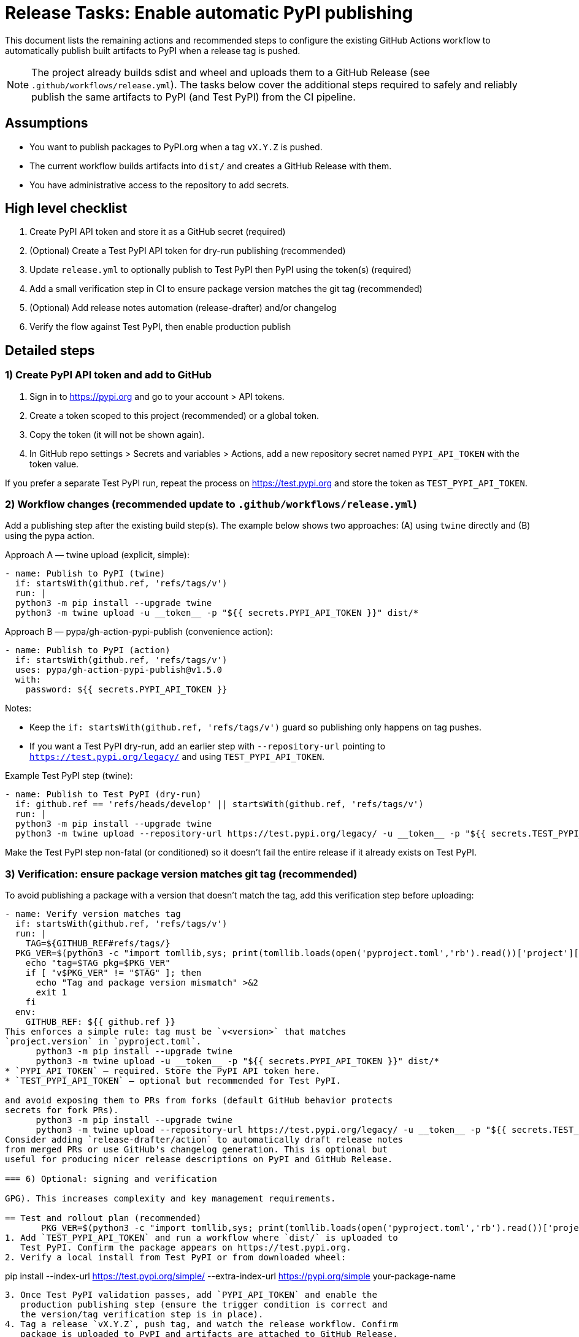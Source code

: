 = Release Tasks: Enable automatic PyPI publishing

This document lists the remaining actions and recommended steps to configure
the existing GitHub Actions workflow to automatically publish built artifacts
to PyPI when a release tag is pushed.

NOTE: The project already builds sdist and wheel and uploads them to a GitHub
Release (see `.github/workflows/release.yml`). The tasks below cover the
additional steps required to safely and reliably publish the same artifacts to
PyPI (and Test PyPI) from the CI pipeline.

== Assumptions

* You want to publish packages to PyPI.org when a tag `vX.Y.Z` is pushed.
* The current workflow builds artifacts into `dist/` and creates a GitHub
  Release with them.
* You have administrative access to the repository to add secrets.

== High level checklist

1. Create PyPI API token and store it as a GitHub secret (required)
2. (Optional) Create a Test PyPI API token for dry-run publishing (recommended)
3. Update `release.yml` to optionally publish to Test PyPI then PyPI using the
   token(s) (required)
4. Add a small verification step in CI to ensure package version matches the
   git tag (recommended)
5. (Optional) Add release notes automation (release-drafter) and/or changelog
6. Verify the flow against Test PyPI, then enable production publish

== Detailed steps

=== 1) Create PyPI API token and add to GitHub

1. Sign in to https://pypi.org and go to your account > API tokens.
2. Create a token scoped to this project (recommended) or a global token.
3. Copy the token (it will not be shown again).
4. In GitHub repo settings > Secrets and variables > Actions, add a new
   repository secret named `PYPI_API_TOKEN` with the token value.

If you prefer a separate Test PyPI run, repeat the process on https://test.pypi.org
and store the token as `TEST_PYPI_API_TOKEN`.

=== 2) Workflow changes (recommended update to `.github/workflows/release.yml`)

Add a publishing step after the existing build step(s). The example below shows
two approaches: (A) using `twine` directly and (B) using the pypa action.

Approach A — twine upload (explicit, simple):

----
- name: Publish to PyPI (twine)
  if: startsWith(github.ref, 'refs/tags/v')
  run: |
  python3 -m pip install --upgrade twine
  python3 -m twine upload -u __token__ -p "${{ secrets.PYPI_API_TOKEN }}" dist/*
----

Approach B — pypa/gh-action-pypi-publish (convenience action):

----
- name: Publish to PyPI (action)
  if: startsWith(github.ref, 'refs/tags/v')
  uses: pypa/gh-action-pypi-publish@v1.5.0
  with:
    password: ${{ secrets.PYPI_API_TOKEN }}
----

Notes:

* Keep the `if: startsWith(github.ref, 'refs/tags/v')` guard so publishing
  only happens on tag pushes.
* If you want a Test PyPI dry-run, add an earlier step with `--repository-url`
  pointing to `https://test.pypi.org/legacy/` and using `TEST_PYPI_API_TOKEN`.

Example Test PyPI step (twine):

----
- name: Publish to Test PyPI (dry-run)
  if: github.ref == 'refs/heads/develop' || startsWith(github.ref, 'refs/tags/v')
  run: |
  python3 -m pip install --upgrade twine
  python3 -m twine upload --repository-url https://test.pypi.org/legacy/ -u __token__ -p "${{ secrets.TEST_PYPI_API_TOKEN }}" dist/* || true
----

Make the Test PyPI step non-fatal (or conditioned) so it doesn't fail the
entire release if it already exists on Test PyPI.

=== 3) Verification: ensure package version matches git tag (recommended)

To avoid publishing a package with a version that doesn't match the tag, add
this verification step before uploading:

----
- name: Verify version matches tag
  if: startsWith(github.ref, 'refs/tags/v')
  run: |
    TAG=${GITHUB_REF#refs/tags/}
  PKG_VER=$(python3 -c "import tomllib,sys; print(tomllib.loads(open('pyproject.toml','rb').read())['project']['version'])")
    echo "tag=$TAG pkg=$PKG_VER"
    if [ "v$PKG_VER" != "$TAG" ]; then
      echo "Tag and package version mismatch" >&2
      exit 1
    fi
  env:
    GITHUB_REF: ${{ github.ref }}
This enforces a simple rule: tag must be `v<version>` that matches
`project.version` in `pyproject.toml`.
      python3 -m pip install --upgrade twine
      python3 -m twine upload -u __token__ -p "${{ secrets.PYPI_API_TOKEN }}" dist/*
* `PYPI_API_TOKEN` — required. Store the PyPI API token here.
* `TEST_PYPI_API_TOKEN` — optional but recommended for Test PyPI.

and avoid exposing them to PRs from forks (default GitHub behavior protects
secrets for fork PRs).
      python3 -m pip install --upgrade twine
      python3 -m twine upload --repository-url https://test.pypi.org/legacy/ -u __token__ -p "${{ secrets.TEST_PYPI_API_TOKEN }}" dist/* || true
Consider adding `release-drafter/action` to automatically draft release notes
from merged PRs or use GitHub's changelog generation. This is optional but
useful for producing nicer release descriptions on PyPI and GitHub Release.

=== 6) Optional: signing and verification

GPG). This increases complexity and key management requirements.

== Test and rollout plan (recommended)
       PKG_VER=$(python3 -c "import tomllib,sys; print(tomllib.loads(open('pyproject.toml','rb').read())['project']['version'])")
1. Add `TEST_PYPI_API_TOKEN` and run a workflow where `dist/` is uploaded to
   Test PyPI. Confirm the package appears on https://test.pypi.org.
2. Verify a local install from Test PyPI or from downloaded wheel:

----
pip install --index-url https://test.pypi.org/simple/ --extra-index-url https://pypi.org/simple your-package-name
----
3. Once Test PyPI validation passes, add `PYPI_API_TOKEN` and enable the
   production publishing step (ensure the trigger condition is correct and
   the version/tag verification step is in place).
4. Tag a release `vX.Y.Z`, push tag, and watch the release workflow. Confirm
   package is uploaded to PyPI and artifacts are attached to GitHub Release.


  version. You must increment the version and re-release; consider doing a
  `yanked` release if appropriate.
      python3 -m pip install --upgrade twine
      python3 -m twine upload --repository-url https://test.pypi.org/legacy/ -u __token__ -p "${{ secrets.TEST_PYPI_API_TOKEN }}" dist/* || true
== Minimal CI snippet to add (copy-paste)

Test PyPI (optional) and then the real PyPI upload when running on a tag.

      python3 -m pip install --upgrade twine
      python3 -m twine upload -u __token__ -p "${{ secrets.PYPI_API_TOKEN }}" dist/*
  if: github.ref == 'refs/heads/develop' || startsWith(github.ref, 'refs/tags/v')
  run: |
    python -m pip install --upgrade twine
    python -m twine upload --repository-url https://test.pypi.org/legacy/ -u __token__ -p "${{ secrets.TEST_PYPI_API_TOKEN }}" dist/* || true

# Verify version matches tag (safe-guard)
- name: Verify version matches tag
  if: startsWith(github.ref, 'refs/tags/v')
  run: |
    TAG=${GITHUB_REF#refs/tags/}
    PKG_VER=$(python -c "import tomllib,sys; print(tomllib.loads(open('pyproject.toml','rb').read())['project']['version'])")
    echo "tag=$TAG pkg=$PKG_VER"
    if [ "v$PKG_VER" != "$TAG" ]; then
      echo "Tag and package version mismatch" >&2
      exit 1
    fi
  env:
    GITHUB_REF: ${{ github.ref }}

# Production publish
- name: Publish to PyPI
  if: startsWith(github.ref, 'refs/tags/v')
  run: |
    python -m pip install --upgrade twine
    python -m twine upload -u __token__ -p "${{ secrets.PYPI_API_TOKEN }}" dist/*
----

== Final checklist (actionable)

[] Create PyPI API token and add as `PYPI_API_TOKEN` secret
[] (optional) Create Test PyPI API token and add as `TEST_PYPI_API_TOKEN`
[] Add the publish steps (Test PyPI + verify + production publish) to
   `.github/workflows/release.yml` (or a separate release workflow)
[] Run a dry-run upload to Test PyPI and verify installation
[] Push a `vX.Y.Z` tag and confirm successful publish to PyPI
[] Optionally add release-drafter and changelog automation

If you'd like, I can open a PR that updates `.github/workflows/release.yml`
with the minimal snippet above and add a verification step that enforces
tag/version parity.

